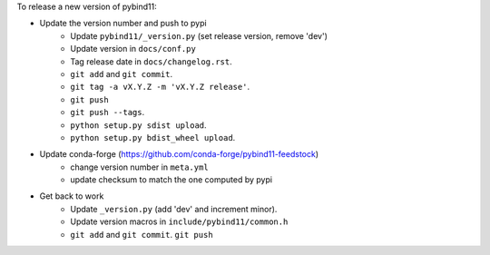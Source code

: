 To release a new version of pybind11:

- Update the version number and push to pypi
    - Update ``pybind11/_version.py`` (set release version, remove 'dev')
    - Update version in ``docs/conf.py``
    - Tag release date in ``docs/changelog.rst``.
    - ``git add`` and ``git commit``.
    - ``git tag -a vX.Y.Z -m 'vX.Y.Z release'``.
    - ``git push``
    - ``git push --tags``.
    - ``python setup.py sdist upload``.
    - ``python setup.py bdist_wheel upload``.
- Update conda-forge (https://github.com/conda-forge/pybind11-feedstock)
    - change version number in ``meta.yml``
    - update checksum to match the one computed by pypi
- Get back to work
    - Update ``_version.py`` (add 'dev' and increment minor).
    - Update version macros in ``include/pybind11/common.h``
    - ``git add`` and ``git commit``.
      ``git push``
